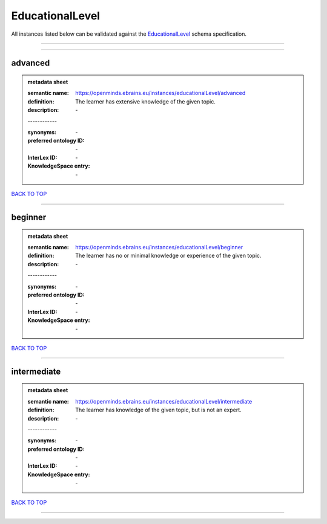 ################
EducationalLevel
################

All instances listed below can be validated against the `EducationalLevel <https://openminds-documentation.readthedocs.io/en/latest/specifications/controlledTerms/educationalLevel.html>`_ schema specification.

------------

------------

advanced
--------

.. admonition:: metadata sheet

   :semantic name: https://openminds.ebrains.eu/instances/educationalLevel/advanced
   :definition: The learner has extensive knowledge of the given topic.
   :description: \-
   | ------------
   :synonyms: \-
   :preferred ontology ID: \-
   :InterLex ID: \-
   :KnowledgeSpace entry: \-

`BACK TO TOP <educationalLevel_>`_

------------

beginner
--------

.. admonition:: metadata sheet

   :semantic name: https://openminds.ebrains.eu/instances/educationalLevel/beginner
   :definition: The learner has no or minimal knowledge or experience of the given topic.
   :description: \-
   | ------------
   :synonyms: \-
   :preferred ontology ID: \-
   :InterLex ID: \-
   :KnowledgeSpace entry: \-

`BACK TO TOP <educationalLevel_>`_

------------

intermediate
------------

.. admonition:: metadata sheet

   :semantic name: https://openminds.ebrains.eu/instances/educationalLevel/intermediate
   :definition: The learner has knowledge of the given topic, but is not an expert.
   :description: \-
   | ------------
   :synonyms: \-
   :preferred ontology ID: \-
   :InterLex ID: \-
   :KnowledgeSpace entry: \-

`BACK TO TOP <educationalLevel_>`_

------------

